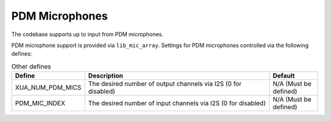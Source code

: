 PDM Microphones
~~~~~~~~~~~~~~~

The codebase supports up to input from PDM microphones. 

PDM microphone support is provided via ``lib_mic_array``.  Settings for PDM microphones controlled via the following defines:

.. _opt_pdm_defines:

.. list-table:: Other defines
   :header-rows: 1
   :widths: 20 80 20

   * - Define
     - Description
     - Default
   * - XUA_NUM_PDM_MICS
     - The desired number of output channels via I2S (0 for disabled)
     - N/A (Must be defined)
   * - PDM_MIC_INDEX
     - The desired number of input channels via I2S (0 for disabled)
     - N/A (Must be defined)


